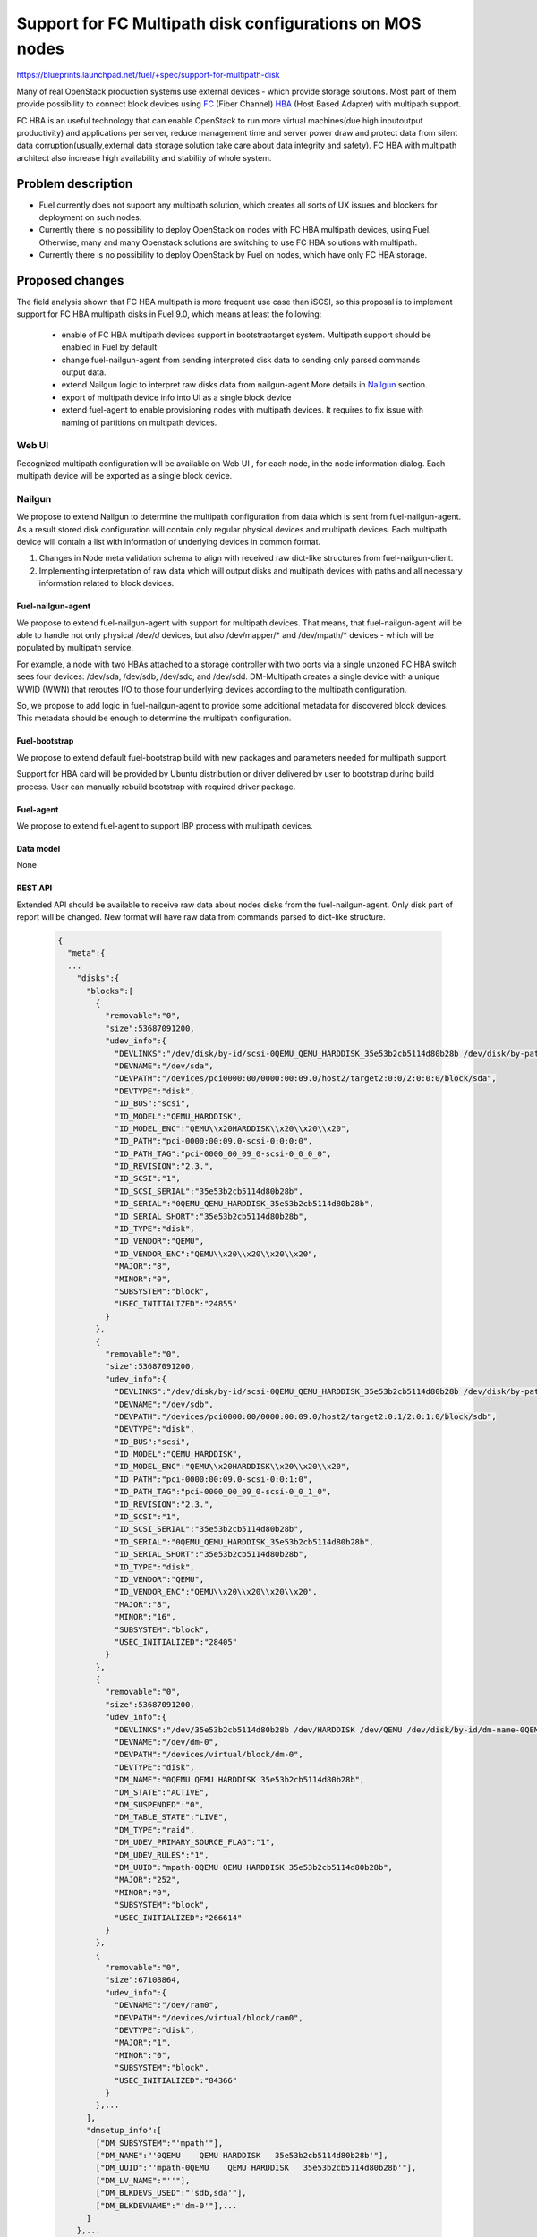 ..
 This work is licensed under a Creative Commons Attribution 3.0 Unported
 License.

 http://creativecommons.org/licenses/by/3.0/legalcode

=======================================================================
Support for FC Multipath disk configurations on MOS nodes
=======================================================================

https://blueprints.launchpad.net/fuel/+spec/support-for-multipath-disk

Many of real OpenStack production systems use external devices - which provide
storage solutions. Most part of them provide possibility to connect block
devices using `FC`_ (Fiber Channel) `HBA`_ (Host Based Adapter) with multipath
support.

FC HBA is an useful technology that can enable OpenStack  to run more virtual
machines(due high input\output productivity) and applications per server,
reduce management time and server power draw and protect data from silent data
corruption(usually,external data storage solution take care about data
integrity and safety). FC HBA with multipath architect also increase high
availability and stability of whole system.

-------------------
Problem description
-------------------

*   Fuel currently does not support any multipath solution, which creates all
    sorts of UX issues and blockers for deployment on such nodes.

*   Currently there is no possibility to deploy OpenStack on nodes with
    FC HBA multipath devices, using Fuel. Otherwise, many and many Openstack
    solutions are switching to use FC HBA solutions with multipath.

*   Currently there is no possibility to deploy OpenStack by Fuel on nodes,
    which have only FC HBA storage.

----------------
Proposed changes
----------------

The field analysis shown that FC HBA multipath is more frequent use case
than iSCSI, so this proposal is to implement support for FC HBA multipath
disks in Fuel 9.0, which means at least the following:

    * enable of FC HBA multipath devices support in bootstrap\target system.
      Multipath support should be enabled in Fuel by default

    * change fuel-nailgun-agent from sending interpreted disk data to sending
      only parsed commands output data.

    * extend Nailgun logic to interpret raw disks data from nailgun-agent
      More details in Nailgun_ section.

    * export of multipath device info into UI as a single block device

    * extend fuel-agent to enable provisioning nodes with multipath devices.
      It requires to fix issue with naming of partitions on multipath devices.

Web UI
======

Recognized multipath configuration will be available on Web UI , for each node,
in the node information dialog. Each multipath device will be exported as a
single block device.

Nailgun
=======

We propose to extend Nailgun to determine the multipath configuration from data
which is sent from fuel-nailgun-agent. As a result stored disk
configuration will contain only regular physical devices and multipath
devices. Each multipath device will contain a list with information of
underlying devices in common format.

#. Changes in Node meta validation schema to align with received raw
   dict-like structures from fuel-nailgun-client.

#. Implementing interpretation of raw data which will output disks and
   multipath devices with paths and all necessary information related to block
   devices.



Fuel-nailgun-agent
------------------

We propose to extend fuel-nailgun-agent with support for multipath devices.
That means, that fuel-nailgun-agent will be able to handle not only physical
/dev/*d* devices, but also /dev/mapper/* and /dev/mpath/* devices - which
will be populated by multipath service.

For example, a node with two HBAs attached to a storage controller with two
ports via a single unzoned FC HBA switch sees four devices: /dev/sda, /dev/sdb,
/dev/sdc, and /dev/sdd. DM-Multipath creates a single device with a
unique WWID (WWN) that reroutes I/O to those four underlying devices
according to the multipath configuration.

So, we propose to add logic in fuel-nailgun-agent to provide some additional
metadata for discovered block devices. This metadata should be enough to
determine the multipath configuration.

Fuel-bootstrap
--------------

We propose to extend default fuel-bootstrap build with new packages and
parameters needed for multipath support.

Support for HBA card will be provided by Ubuntu distribution or driver
delivered by user to bootstrap during build process. User can manually
rebuild bootstrap with required driver package.

Fuel-agent
----------
We propose to extend fuel-agent to support IBP process with multipath devices.

Data model
----------

None

REST API
--------

Extended API should be available to receive raw data about nodes disks from
the fuel-nailgun-agent. Only disk part of report will be changed.
New format will have raw data from commands parsed to dict-like structure.

  .. code-block:: json

    {
      "meta":{
      ...
        "disks":{
          "blocks":[
            {
              "removable":"0",
              "size":53687091200,
              "udev_info":{
                "DEVLINKS":"/dev/disk/by-id/scsi-0QEMU_QEMU_HARDDISK_35e53b2cb5114d80b28b /dev/disk/by-path/pci-0000:00:09.0-scsi-0:0:0:0",
                "DEVNAME":"/dev/sda",
                "DEVPATH":"/devices/pci0000:00/0000:00:09.0/host2/target2:0:0/2:0:0:0/block/sda",
                "DEVTYPE":"disk",
                "ID_BUS":"scsi",
                "ID_MODEL":"QEMU_HARDDISK",
                "ID_MODEL_ENC":"QEMU\\x20HARDDISK\\x20\\x20\\x20",
                "ID_PATH":"pci-0000:00:09.0-scsi-0:0:0:0",
                "ID_PATH_TAG":"pci-0000_00_09_0-scsi-0_0_0_0",
                "ID_REVISION":"2.3.",
                "ID_SCSI":"1",
                "ID_SCSI_SERIAL":"35e53b2cb5114d80b28b",
                "ID_SERIAL":"0QEMU_QEMU_HARDDISK_35e53b2cb5114d80b28b",
                "ID_SERIAL_SHORT":"35e53b2cb5114d80b28b",
                "ID_TYPE":"disk",
                "ID_VENDOR":"QEMU",
                "ID_VENDOR_ENC":"QEMU\\x20\\x20\\x20\\x20",
                "MAJOR":"8",
                "MINOR":"0",
                "SUBSYSTEM":"block",
                "USEC_INITIALIZED":"24855"
              }
            },
            {
              "removable":"0",
              "size":53687091200,
              "udev_info":{
                "DEVLINKS":"/dev/disk/by-id/scsi-0QEMU_QEMU_HARDDISK_35e53b2cb5114d80b28b /dev/disk/by-path/pci-0000:00:09.0-scsi-0:0:1:0",
                "DEVNAME":"/dev/sdb",
                "DEVPATH":"/devices/pci0000:00/0000:00:09.0/host2/target2:0:1/2:0:1:0/block/sdb",
                "DEVTYPE":"disk",
                "ID_BUS":"scsi",
                "ID_MODEL":"QEMU_HARDDISK",
                "ID_MODEL_ENC":"QEMU\\x20HARDDISK\\x20\\x20\\x20",
                "ID_PATH":"pci-0000:00:09.0-scsi-0:0:1:0",
                "ID_PATH_TAG":"pci-0000_00_09_0-scsi-0_0_1_0",
                "ID_REVISION":"2.3.",
                "ID_SCSI":"1",
                "ID_SCSI_SERIAL":"35e53b2cb5114d80b28b",
                "ID_SERIAL":"0QEMU_QEMU_HARDDISK_35e53b2cb5114d80b28b",
                "ID_SERIAL_SHORT":"35e53b2cb5114d80b28b",
                "ID_TYPE":"disk",
                "ID_VENDOR":"QEMU",
                "ID_VENDOR_ENC":"QEMU\\x20\\x20\\x20\\x20",
                "MAJOR":"8",
                "MINOR":"16",
                "SUBSYSTEM":"block",
                "USEC_INITIALIZED":"28405"
              }
            },
            {
              "removable":"0",
              "size":53687091200,
              "udev_info":{
                "DEVLINKS":"/dev/35e53b2cb5114d80b28b /dev/HARDDISK /dev/QEMU /dev/disk/by-id/dm-name-0QEMU\\x20\\x20\\x20\\x20QEMU\\x20HARDDISK\\x20\\x20\\x2035e53b2cb5114d80b28b /dev/disk/by-id/dm-uuid-mpath-0QEMU\\x20\\x20\\x20\\x20QEMU\\x20HARDDISK\\x20\\x20\\x2035e53b2cb5114d80b28b /dev/disk/by-id/raid-0QEMU /dev/mapper/0QEMU\\x20\\x20\\x20\\x20QEMU\\x20HARDDISK\\x20\\x20\\x2035e53b2cb5114d80b28b",
                "DEVNAME":"/dev/dm-0",
                "DEVPATH":"/devices/virtual/block/dm-0",
                "DEVTYPE":"disk",
                "DM_NAME":"0QEMU QEMU HARDDISK 35e53b2cb5114d80b28b",
                "DM_STATE":"ACTIVE",
                "DM_SUSPENDED":"0",
                "DM_TABLE_STATE":"LIVE",
                "DM_TYPE":"raid",
                "DM_UDEV_PRIMARY_SOURCE_FLAG":"1",
                "DM_UDEV_RULES":"1",
                "DM_UUID":"mpath-0QEMU QEMU HARDDISK 35e53b2cb5114d80b28b",
                "MAJOR":"252",
                "MINOR":"0",
                "SUBSYSTEM":"block",
                "USEC_INITIALIZED":"266614"
              }
            },
            {
              "removable":"0",
              "size":67108864,
              "udev_info":{
                "DEVNAME":"/dev/ram0",
                "DEVPATH":"/devices/virtual/block/ram0",
                "DEVTYPE":"disk",
                "MAJOR":"1",
                "MINOR":"0",
                "SUBSYSTEM":"block",
                "USEC_INITIALIZED":"84366"
              }
            },...
          ],
          "dmsetup_info":[
            ["DM_SUBSYSTEM":"'mpath'"],
            ["DM_NAME":"'0QEMU    QEMU HARDDISK   35e53b2cb5114d80b28b'"],
            ["DM_UUID":"'mpath-0QEMU    QEMU HARDDISK   35e53b2cb5114d80b28b'"],
            ["DM_LV_NAME":"''"],
            ["DM_BLKDEVS_USED":"'sdb,sda'"],
            ["DM_BLKDEVNAME":"'dm-0'"],...
          ]
        },...
      }
    }

In output of dmsetup there is now clear separator from each of multipath
devices. Which means then when key is already in dict we should create next
dict and add it to dmsetup output.
Exact commands lines that will be used:

  .. code-block:: text

    udevadm info --query=property --name={}
    dmsetup info -c --nameprefixes --noheadings --rows -o blkdevname,name,uuid,blkdevs_used,subsystem,lv_name

Output of REST API will be not changed.

Orchestration
=============

None


Fuel Client
===========

None

Plugins
=======

None


Fuel Library
============

None


------------
Alternatives
------------

None


--------------
Upgrade impact
--------------

None


---------------
Security impact
---------------

None


--------------------
Notifications impact
--------------------

None


---------------
End user impact
---------------

None

------------------
Performance impact
------------------

We are not expecting any problems related with default installation
(w\o FC HBA multipath system).
All others impact can be related only with FC HBA multipath system itself.

-----------------
Deployment impact
-----------------

We propose to add possibility to attach disk via multipath and FC HBA for nodes.
Disks will be available on fuel ui, and normally processed like physical disks.
This feature don't have any impact on previous installations, only extend
disks support.

----------------
Developer impact
----------------

None


---------------------
Infrastructure impact
---------------------

None


--------------------
Documentation impact
--------------------

User will be informed that:
    - functionality is available in Fuel

    - how to generate bootstrap with user HBA card driver
      (custom driver, not delivered with Ubuntu-kernel)


--------------
Implementation
--------------

Assignee(s)
===========

Primary assignee:
  `Szymon Banka`_

Other contributors:
  `Krzysztof Szukielojc`_
  `Sergey Slipushenko`_
  `Aleksey Zvyagintsev`_

QA engineers
  `Alexander Zatserklyany`_

Mandatory design review:
  `Alexander Gordeev`_
  `Vladimir Kozhukalov`_
  `Evgeny Li`_

Work Items
==========

- extend fuel-ui to show multipath disks
- add packages related to multipath support into default ubuntu-bootstrap image
- add fuel-nailgun-agent support for correct multipath disk discovery
- add to nailgun support for correct serialization of disks delivered by multipath
- apply blacklisting for underlying devices handled by multipath


Dependencies
============

None


-----------
Testing, QA
-----------

Proper functional tests should be implemented.


Acceptance criteria
===================

* Multipath devices automatically detected and configured during
  node bootstrap

* Host OS able to boot from FC HBA multipath disk devices

* OpenStack deployed on nodes with multipath devices

* All auto-tests implemented and merged to swarm tests


----------
References
----------

.. _`Alexander Gordeev`: https://launchpad.net/~a-gordeev
.. _`Vladimir Kozhukalov`: https://launchpad.net/~kozhukalov
.. _`Evgeny Li`: https://launchpad.net/~rustyrobot
.. _`Krzysztof Szukielojc`: https://launchpad.net/~kszukielojc
.. _`Sergey Slipushenko`: https://launchpad.net/~sslypushenko
.. _`Aleksey Zvyagintsev`: https://launchpad.net/~azvyagintsev
.. _`Szymon Banka`: https://launchpad.net/~sbanka
.. _`Alexander Zatserklyany`: https://launchpad.net/~zatserklyany
.. _`HBA`: https://en.wikipedia.org/wiki/Host_Bus_Adapter
.. _`FC`: https://en.wikipedia.org/wiki/Fibre_Channel
